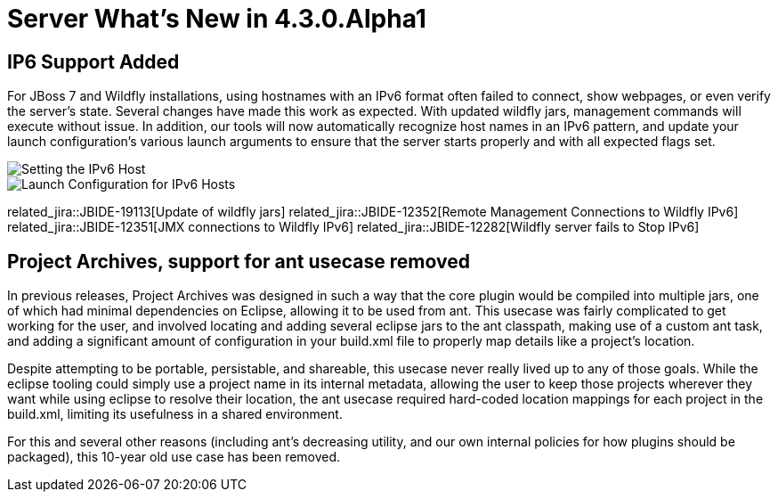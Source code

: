= Server What's New in 4.3.0.Alpha1
:page-layout: whatsnew
:page-component_id: server
:page-component_version: 4.3.0.Alpha1
:page-feature_jbt_only: true
:page-product_id: jbt_core 
:page-product_version: 4.3.0.Alpha1


== IP6 Support Added

For JBoss 7 and Wildfly installations, using hostnames with an IPv6 format often failed to connect, show webpages, or even verify the server's state. Several changes have made this work as expected. With updated wildfly jars, management commands will execute without issue. In addition, our tools will now automatically recognize host names in an IPv6 pattern, and update your launch configuration's various launch arguments to ensure that the server starts properly and with all expected flags set. 

image::images/ip6_host.png[Setting the IPv6 Host]
image::images/ip6_launch_config.png[Launch Configuration for IPv6 Hosts]


related_jira::JBIDE-19113[Update of wildfly jars]
related_jira::JBIDE-12352[Remote Management Connections to Wildfly IPv6]
related_jira::JBIDE-12351[JMX connections to Wildfly IPv6]
related_jira::JBIDE-12282[Wildfly server fails to Stop IPv6]

== Project Archives, support for ant usecase removed

In previous releases, Project Archives was designed in such a way that the core plugin would be compiled into multiple jars, one of which had minimal dependencies on Eclipse, allowing it to be used from ant. This usecase was fairly complicated to get working for the user, and involved locating and adding several eclipse jars to the ant classpath, making use of a custom ant task, and adding a significant amount of configuration in your build.xml file to properly map details like a project's location. 

Despite attempting to be portable, persistable, and shareable, this usecase never really lived up to any of those goals. While the eclipse tooling could simply use a project name in its internal metadata, allowing the user to keep those projects wherever they want while using eclipse to resolve their location, the ant usecase required hard-coded location mappings for each project in the build.xml, limiting its usefulness in a shared environment. 

For this and several other reasons (including ant's decreasing utility, and our own internal policies for how plugins should be packaged), this 10-year old use case has been removed. 

